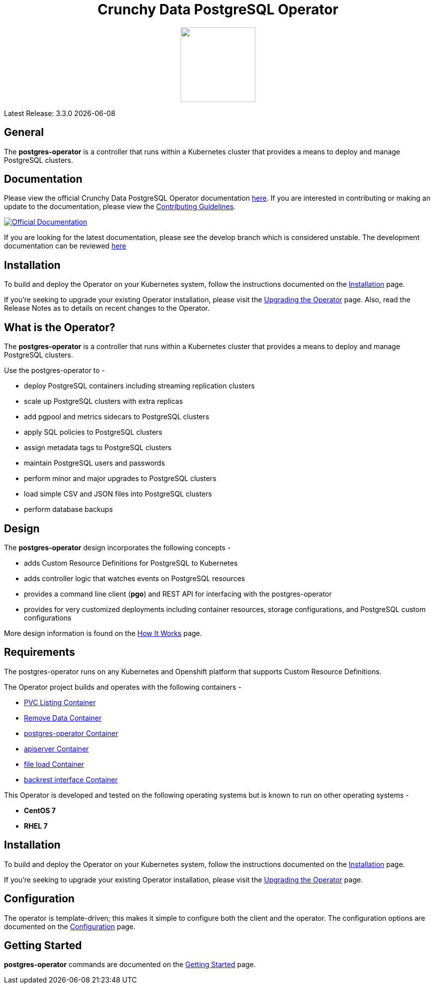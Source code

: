 ++++
<h1 align="center">Crunchy Data PostgreSQL Operator</h1>
<p align="center">
  <img width="150" src="crunchy_logo.png?raw=true"/>
</p>
++++

Latest Release: 3.3.0 {docdate}

== General

The *postgres-operator* is a controller that runs within a Kubernetes cluster that provides a means to deploy and manage PostgreSQL clusters.

== Documentation

Please view the official Crunchy Data PostgreSQL Operator documentation link:https://crunchydata.github.io/postgres-operator/stable/[here]. If you are
interested in contributing or making an update to the documentation, please view the link:https://crunchydata.github.io/postgres-operator/stable/contributing/[Contributing Guidelines].

[link=https://crunchydata.github.io/postgres-operator/stable/]
image::btn.png[Official Documentation]

If you are looking for the latest documentation, please see the develop branch which is considered unstable. The development documentation can be reviewed  link:https://crunchydata.github.io/postgres-operator/latest/[here]

== Installation

To build and deploy the Operator on your Kubernetes system, follow the instructions documented on the link:https://crunchydata.github.io/postgres-operator/stable/installation/[Installation] page.

If you're seeking to upgrade your existing Operator installation, please visit the link:https://crunchydata.github.io/postgres-operator/stable/installation/upgrading-the-operator/[Upgrading the Operator] page.  Also, read the Release Notes as to details on recent changes to the Operator.

== What is the Operator?

The *postgres-operator* is a controller that runs within a Kubernetes cluster that provides a means to deploy and manage PostgreSQL clusters.

Use the postgres-operator to -

 * deploy PostgreSQL containers including streaming replication clusters
 * scale up PostgreSQL clusters with extra replicas
 * add pgpool and metrics sidecars to PostgreSQL clusters
 * apply SQL policies to PostgreSQL clusters
 * assign metadata tags to PostgreSQL clusters
 * maintain PostgreSQL users and passwords
 * perform minor and major upgrades to PostgreSQL clusters
 * load simple CSV and JSON files into PostgreSQL clusters
 * perform database backups

== Design

The *postgres-operator* design incorporates the following concepts -

 * adds Custom Resource Definitions for PostgreSQL to Kubernetes
 * adds controller logic that watches events on PostgreSQL resources
 * provides a command line client (*pgo*) and REST API for interfacing with the postgres-operator
 * provides for very customized deployments including container resources, storage configurations, and PostgreSQL custom configurations

More design information is found on the link:https://crunchydata.github.io/postgres-operator/stable/how-it-works/[How It Works] page.

== Requirements

The postgres-operator runs on any Kubernetes and Openshift platform that supports
Custom Resource Definitions.

The Operator project builds and operates with the following containers -

* link:https://hub.docker.com/r/crunchydata/pgo-lspvc/[PVC Listing Container]
* link:https://hub.docker.com/r/crunchydata/pgo-rmdata/[Remove Data Container]
* link:https://hub.docker.com/r/crunchydata/postgres-operator/[postgres-operator Container]
* link:https://hub.docker.com/r/crunchydata/pgo-apiserver/[apiserver Container]
* link:https://hub.docker.com/r/crunchydata/pgo-load/[file load Container]
* link:https://hub.docker.com/r/crunchydata/pgo-backrest/[backrest interface Container]

This Operator is developed and tested on the following operating systems but is known to run on other operating systems -

* *CentOS 7*
* *RHEL 7*

== Installation

To build and deploy the Operator on your Kubernetes system, follow the instructions documented on the link:https://crunchydata.github.io/postgres-operator/stable/installation/[Installation] page.

If you're seeking to upgrade your existing Operator installation, please visit the link:https://crunchydata.github.io/postgres-operator/installation/upgrading-the-operator/[Upgrading the Operator] page.

== Configuration

The operator is template-driven; this makes it simple to configure both the client and the operator. The configuration options are documented on the link:https://crunchydata.github.io/postgres-operator/stable/installation/configuration/[Configuration] page.

== Getting Started

*postgres-operator* commands are documented on the link:https://crunchydata.github.io/postgres-operator/stable/getting-started/[Getting Started] page.
